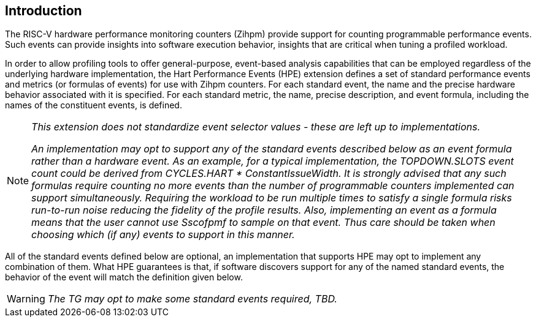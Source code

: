 [[intro]]
== Introduction

The RISC-V hardware performance monitoring counters (Zihpm) provide support for counting programmable performance events. Such events can provide insights into software execution behavior, insights that are critical when tuning a profiled workload. 

In order to allow profiling tools to offer general-purpose, event-based analysis capabilities that can be employed regardless of the underlying hardware implementation, the Hart Performance Events (HPE) extension defines a set of standard performance events and metrics (or formulas of events) for use with Zihpm counters. For each standard event, the name and the precise hardware behavior associated with it is specified. For each standard metric, the name, precise description, and event formula, including the names of the constituent events, is defined.  

[NOTE]
[%unbreakable]
====
_This extension does not standardize event selector values - these are left up to implementations._

_An implementation may opt to support any of the standard events described below as an event formula rather than a hardware event.  As an example, for a typical implementation, the TOPDOWN.SLOTS event count could be derived from CYCLES.HART * ConstantIssueWidth.  It is strongly advised that any such formulas require counting no more events than the number of programmable counters implemented can support simultaneously.  Requiring the workload to be run multiple times to satisfy a single formula risks run-to-run noise reducing the fidelity of the profile results.  Also, implementing an event as a formula means that the user cannot use Sscofpmf to sample on that event.  Thus care should be taken when choosing which (if any) events to support in this manner._
====

All of the standard events defined below are optional, an implementation that supports HPE may opt to implement any combination of them.  What HPE guarantees is that, if software discovers support for any of the named standard events, the behavior of the event will match the definition given below.

WARNING: _The TG may opt to make some standard events required, TBD._

